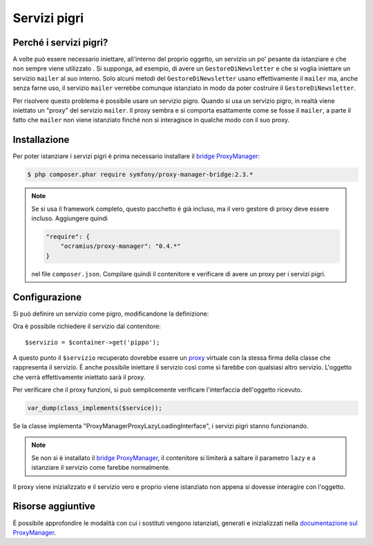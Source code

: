 .. index::
   single: DependencyInjection; Servizi pigri

Servizi pigri
=============

.. versionadded:: 2.3
   I servizi pigri sono stati aggiunti in Symfony 2.3.

Perché i servizi pigri?
-----------------------

A volte può essere necessario iniettare, all'interno del proprio oggetto, un servizio 
un po' pesante da istanziare e che non sempre viene utilizzato . Si supponga, ad esempio,
di avere un ``GestoreDiNewsletter`` e che si voglia iniettare un servizio ``mailer`` al suo interno. Solo
alcuni metodi del ``GestoreDiNewsletter`` usano effettivamente il ``mailer`` ma,
anche senza farne uso, il servizio ``mailer`` verrebbe comunque istanziato
in modo da poter costruire il ``GestoreDiNewsletter``.

Per risolvere questo problema è possibile usare un servizio pigro. Quando si usa un servizio pigro, 
in realtà viene iniettato un "proxy" del servizio ``mailer``. Il proxy sembra e si comporta esattamente
come se fosse il ``mailer``, a parte il fatto che ``mailer`` non viene istanziato finché
non si interagisce in qualche modo con il suo proxy.

Installazione
-------------

Per poter istanziare i servizi pigri è prima necessario installare
il `bridge ProxyManager`_:

.. code-block:: bash

    $ php composer.phar require symfony/proxy-manager-bridge:2.3.*

.. note::

    Se si usa il framework completo, questo pacchetto è già incluso,
    ma il vero gestore di proxy deve essere incluso. Aggiungere quindi

    .. code-block:: json

        "require": {
            "ocramius/proxy-manager": "0.4.*"
        }

    nel file ``composer.json``. Compilare quindi il contenitore e verificare
    di avere un proxy per i servizi pigri.

Configurazione
--------------

Si può definire un servizio come pigro, modificandone la definizione:

.. configuration-block::

    .. code-block:: yaml

        services:
           pippo:
             class: Acme\Pippo
             lazy: true

    .. code-block:: xml

        <?xml version="1.0" encoding="UTF-8" ?>
        <container xmlns="http://symfony.com/schema/dic/services"
            xmlns:xsi="http://www.w3.org/2001/XMLSchema-instance"
            xsi:schemaLocation="http://symfony.com/schema/dic/services http://symfony.com/schema/dic/services/services-1.0.xsd">

            <services>
                <service id="pippo" class="Acme\Pippo" lazy="true" />
            </services>
        </container>

    .. code-block:: php

        use Symfony\Component\DependencyInjection\Definition;

        $definizione = new Definition('Acme\Pippo');
        $definizione->setLazy(true);
        $container->setDefinition('pippo', $definizione);

Ora è possibile richiedere il servizio dal contenitore::

    $servizio = $container->get('pippo');

A questo punto il ``$servizio`` recuperato dovrebbe essere un `proxy`_ virtuale con
la stessa firma della classe che rappresenta il servizio. È anche possibile iniettare
il servizio così come si farebbe con qualsiasi altro servizio. L'oggetto che verrà effettivamente
iniettato sarà il proxy.

Per verificare che il proxy funzioni, si può semplicemente verificare l'interfaccia
dell'oggetto ricevuto.

.. code-block:: php

    var_dump(class_implements($service));

Se la classe implementa "ProxyManager\Proxy\LazyLoadingInterface", i servizi
pigri stanno funzionando.

.. note::

    Se non si è installato il `bridge ProxyManager`_, il contenitore si limiterà
    a saltare il parametro ``lazy`` e a istanziare il servizio come
    farebbe normalmente.

Il proxy viene inizializzato e il servizio vero e proprio viene istanziato non appena
si dovesse interagire con l'oggetto.

Risorse aggiuntive
------------------

È possibile approfondire le modalità con cui i sostituti vengono istanziati, generati e inizializzati
nella `documentazione sul ProxyManager`_.


.. _`bridge ProxyManager`: https://github.com/symfony/symfony/tree/master/src/Symfony/Bridge/ProxyManager
.. _`proxy`: http://it.wikipedia.org/wiki/Proxy_pattern
.. _`documentazione sul ProxyManager`: https://github.com/Ocramius/ProxyManager/blob/master/docs/lazy-loading-value-holder.md
